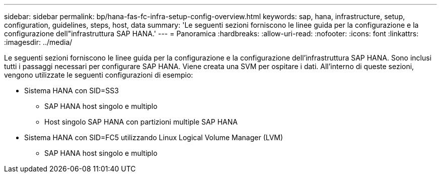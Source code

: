 ---
sidebar: sidebar 
permalink: bp/hana-fas-fc-infra-setup-config-overview.html 
keywords: sap, hana, infrastructure, setup, configuration, guidelines, steps, host, data 
summary: 'Le seguenti sezioni forniscono le linee guida per la configurazione e la configurazione dell"infrastruttura SAP HANA.' 
---
= Panoramica
:hardbreaks:
:allow-uri-read: 
:nofooter: 
:icons: font
:linkattrs: 
:imagesdir: ../media/


[role="lead"]
Le seguenti sezioni forniscono le linee guida per la configurazione e la configurazione dell'infrastruttura SAP HANA. Sono inclusi tutti i passaggi necessari per configurare SAP HANA. Viene creata una SVM per ospitare i dati. All'interno di queste sezioni, vengono utilizzate le seguenti configurazioni di esempio:

* Sistema HANA con SID=SS3
+
** SAP HANA host singolo e multiplo
** Host singolo SAP HANA con partizioni multiple SAP HANA


* Sistema HANA con SID=FC5 utilizzando Linux Logical Volume Manager (LVM)
+
** SAP HANA host singolo e multiplo



